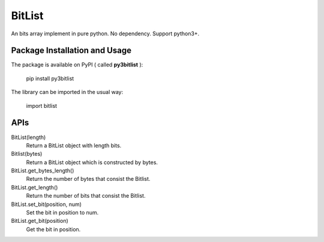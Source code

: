 BitList
=======

An bits array implement in pure python.
No dependency. 
Support python3+.

Package Installation and Usage
------------------------------

The package is available on PyPI ( called **py3bitlist** ):

    pip install py3bitlist

The library can be imported in the usual way:

    import bitlist

APIs
----

BitList(length)
    Return a BitList object with length bits.

Bitlist(bytes)
    Return a BitList object which is constructed by bytes.

BitList.get_bytes_length()
    Return the number of bytes that consist the Bitlist.

BitList.get_length()
    Return the number of bits that consist the Bitlist.

BitList.set_bit(position, num)
    Set the bit in position to num.

BitList.get_bit(position)
    Get the bit in position.
